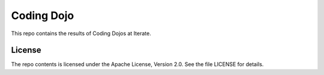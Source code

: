 Coding Dojo
===========

This repo contains the results of Coding Dojos at Iterate.


License
-------

The repo contents is licensed under the Apache License, Version 2.0. See the
file LICENSE for details.
